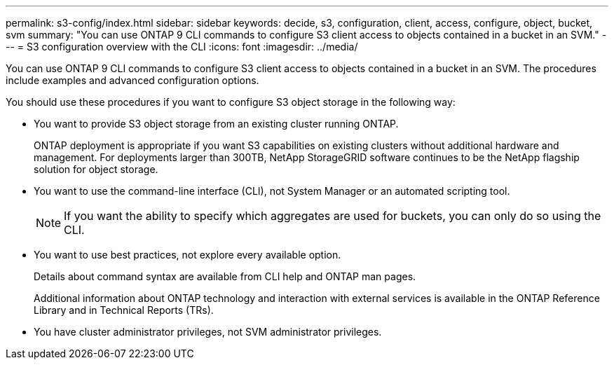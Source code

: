 ---
permalink: s3-config/index.html
sidebar: sidebar
keywords: decide, s3, configuration, client, access, configure, object, bucket, svm
summary: "You can use ONTAP 9 CLI commands to configure S3 client access to objects contained in a bucket in an SVM."
---
= S3 configuration overview with the CLI
:icons: font
:imagesdir: ../media/

[.lead]
You can use ONTAP 9 CLI commands to configure S3 client access to objects contained in a bucket in an SVM. The procedures include examples and advanced configuration options.

You should use these procedures if you want to configure S3 object storage in the following way:

* You want to provide S3 object storage from an existing cluster running ONTAP.
+
ONTAP deployment is appropriate if you want S3 capabilities on existing clusters without additional hardware and management. For deployments larger than 300TB, NetApp StorageGRID software continues to be the NetApp flagship solution for object storage.

* You want to use the command-line interface (CLI), not System Manager or an automated scripting tool.
+
[NOTE]
====
If you want the ability to specify which aggregates are used for buckets, you can only do so using the CLI.
====

* You want to use best practices, not explore every available option.
+
Details about command syntax are available from CLI help and ONTAP man pages.

+
Additional information about ONTAP technology and interaction with external services is available in the ONTAP Reference Library and in Technical Reports (TRs).

* You have cluster administrator privileges, not SVM administrator privileges.

// BURT 1448684, 10 JAN 2022
